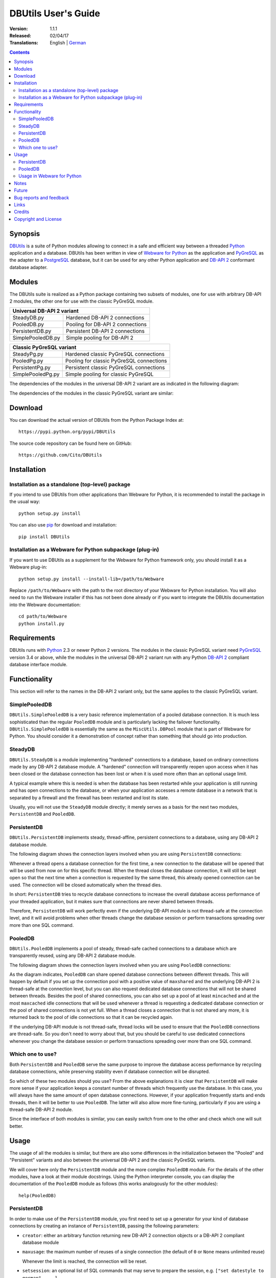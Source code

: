 ﻿DBUtils User's Guide
++++++++++++++++++++

:Version: 1.1.1
:Released: 02/04/17
:Translations: English | German_

.. _German: UsersGuide.de.html

.. contents:: Contents


Synopsis
========

DBUtils_ is a suite of Python modules allowing to connect in a safe and
efficient way between a threaded Python_ application and a database. DBUtils
has been written in view of `Webware for Python`_ as the application and
PyGreSQL_ as the adapter to a PostgreSQL_ database, but it can be used
for any other Python application and `DB-API 2`_ conformant database adapter.


Modules
=======

The DBUtils suite is realized as a Python package containing
two subsets of modules, one for use with arbitrary DB-API 2 modules,
the other one for use with the classic PyGreSQL module.

+-------------------+------------------------------------------+
| Universal DB-API 2 variant                                   |
+===================+==========================================+
| SteadyDB.py       | Hardened DB-API 2 connections            |
+-------------------+------------------------------------------+
| PooledDB.py       | Pooling for DB-API 2 connections         |
+-------------------+------------------------------------------+
| PersistentDB.py   | Persistent DB-API 2 connections          |
+-------------------+------------------------------------------+
| SimplePooledDB.py | Simple pooling for DB-API 2              |
+-------------------+------------------------------------------+

+-------------------+------------------------------------------+
| Classic PyGreSQL variant                                     |
+===================+==========================================+
| SteadyPg.py       | Hardened classic PyGreSQL connections    |
+-------------------+------------------------------------------+
| PooledPg.py       | Pooling for classic PyGreSQL connections |
+-------------------+------------------------------------------+
| PersistentPg.py   | Persistent classic PyGreSQL connections  |
+-------------------+------------------------------------------+
| SimplePooledPg.py | Simple pooling for classic PyGreSQL      |
+-------------------+------------------------------------------+

The dependencies of the modules in the universal DB-API 2 variant
are as indicated in the following diagram:

.. image:: dbdep.gif

The dependencies of the modules in the classic PyGreSQL variant
are similar:

.. image:: pgdep.gif


Download
========

You can download the actual version of DBUtils from
the Python Package Index at::

  https://pypi.python.org/pypi/DBUtils

The source code repository can be found here on GitHub::

  https://github.com/Cito/DBUtils


Installation
============

Installation as a standalone (top-level) package
------------------------------------------------
If you intend to use DBUtils from other applications than Webware for Python,
it is recommended to install the package in the usual way::

  python setup.py install

You can also use `pip`_ for download and installation::

  pip install DBUtils

.. _pip: https://pip.pypa.io/

Installation as a Webware for Python subpackage (plug-in)
---------------------------------------------------------
If you want to use DBUtils as a supplement for the Webware for Python
framework only, you should install it as a Webware plug-in::

  python setup.py install --install-lib=/path/to/Webware

Replace ``/path/to/Webware`` with the path to the root directory of
your Webware for Python installation. You will also need to run the
Webware installer if this has not been done already or if you want to
integrate the DBUtils documentation into the Webware documentation::

  cd path/to/Webware
  python install.py


Requirements
============

DBUtils runs with Python_ 2.3 or newer Python 2 versions. The modules in
the classic PyGreSQL variant need PyGreSQL_ version 3.4 or above, while the
modules in the universal DB-API 2 variant run with any Python `DB-API 2`_
compliant database interface module.


Functionality
=============

This section will refer to the names in the DB-API 2 variant only,
but the same applies to the classic PyGreSQL variant.

SimplePooledDB
--------------
``DBUtils.SimplePooledDB`` is a very basic reference implementation of
a pooled database connection. It is much less sophisticated than the
regular ``PooledDB`` module and is particularly lacking the failover
functionality. ``DBUtils.SimplePooledDB`` is essentially the same as
the ``MiscUtils.DBPool`` module that is part of Webware for Python.
You should consider it a demonstration of concept rather than something
that should go into production.

SteadyDB
--------
``DBUtils.SteadyDB`` is a module implementing "hardened" connections
to a database, based on ordinary connections made by any DB-API 2
database module. A "hardened" connection will transparently reopen upon
access when it has been closed or the database connection has been lost
or when it is used more often than an optional usage limit.

A typical example where this is needed is when the database has been
restarted while your application is still running and has open connections
to the database, or when your application accesses a remote database in
a network that is separated by a firewall and the firewall has been
restarted and lost its state.

Usually, you will not use the ``SteadyDB`` module directly; it merely serves
as a basis for the next two modules, ``PersistentDB`` and ``PooledDB``.

PersistentDB
------------
``DBUtils.PersistentDB`` implements steady, thread-affine, persistent
connections to a database, using any DB-API 2 database module.

The following diagram shows the connection layers involved when you
are using ``PersistentDB`` connections:

.. image:: persist.gif

Whenever a thread opens a database connection for the first time, a new
connection to the database will be opened that will be used from now on
for this specific thread. When the thread closes the database connection,
it will still be kept open so that the next time when a connection is
requested by the same thread, this already opened connection can be used.
The connection will be closed automatically when the thread dies.

In short: ``PersistentDB`` tries to recycle database connections to
increase the overall database access performance of your threaded application,
but it makes sure that connections are never shared between threads.

Therefore, ``PersistentDB`` will work perfectly even if the underlying
DB-API module is not thread-safe at the connection level, and it will
avoid problems when other threads change the database session or perform
transactions spreading over more than one SQL command.

PooledDB
--------
``DBUtils.PooledDB`` implements a pool of steady, thread-safe cached
connections to a database which are transparently reused, using any
DB-API 2 database module.

The following diagram shows the connection layers involved when you
are using ``PooledDB`` connections:

.. image:: pool.gif

As the diagram indicates, ``PooledDB`` can share opened database connections
between different threads. This will happen by default if you set up the
connection pool with a positive value of ``maxshared`` and the underlying
DB-API 2 is thread-safe at the connection level, but you can also request
dedicated database connections that will not be shared between threads.
Besides the pool of shared connections, you can also set up a pool of
at least ``mincached`` and at the most ``maxcached`` idle connections that
will be used whenever a thread is requesting a dedicated database connection
or the pool of shared connections is not yet full. When a thread closes a
connection that is not shared any more, it is returned back to the pool of
idle connections so that it can be recycled again.

If the underlying DB-API module is not thread-safe, thread locks will be
used to ensure that the ``PooledDB`` connections are thread-safe. So you
don't need to worry about that, but you should be careful to use dedicated
connections whenever you change the database session or perform transactions
spreading over more than one SQL command.

Which one to use?
-----------------
Both ``PersistentDB`` and ``PooledDB`` serve the same purpose to improve
the database access performance by recycling database connections, while
preserving stability even if database connection will be disrupted.

So which of these two modules should you use? From the above explanations
it is clear that ``PersistentDB`` will make more sense if your application
keeps a constant number of threads which frequently use the database. In
this case, you will always have the same amount of open database connections.
However, if your application frequently starts and ends threads, then it
will be better to use ``PooledDB``. The latter will also allow more
fine-tuning, particularly if you are using a thread-safe DB-API 2 module.

Since the interface of both modules is similar, you can easily switch from
one to the other and check which one will suit better.


Usage
=====

The usage of all the modules is similar, but there are also some differences
in the initialization between the "Pooled" and "Persistent" variants and also
between the universal DB-API 2 and the classic PyGreSQL variants.

We will cover here only the ``PersistentDB`` module and the more complex
``PooledDB`` module. For the details of the other modules, have a look
at their module docstrings. Using the Python interpreter console, you can
display the documentation of the ``PooledDB`` module as follows (this
works analogously for the other modules)::

  help(PooledDB)

PersistentDB
------------
In order to make use of the ``PersistentDB`` module, you first need to set
up a generator for your kind of database connections by creating an instance
of ``PersistentDB``, passing the following parameters:

* ``creator``: either an arbitrary function returning new DB-API 2
  connection objects or a DB-API 2 compliant database module

* ``maxusage``: the maximum number of reuses of a single connection
  (the default of ``0`` or ``None`` means unlimited reuse)

  Whenever the limit is reached, the connection will be reset.

* ``setsession``: an optional list of SQL commands that may serve to
  prepare the session, e.g. ``["set datestyle to german", ...]``

* ``failures``: an optional exception class or a tuple of exception classes
  for which the connection failover mechanism shall be applied,
  if the default (OperationalError, InternalError) is not adequate

* ``ping``: an optional flag controlling when connections are checked
  with the ``ping()`` method if such a method is available
  (``0`` = ``None`` = never, ``1`` = default = whenever it is requested,
  ``2`` = when a cursor is created, ``4`` = when a query is executed,
  ``7`` = always, and all other bit combinations of these values)

* ``closeable``: if this is set to true, then closing connections will
  be allowed, but by default this will be silently ignored

* ``threadlocal``: an optional class for representing thread-local data
  that will be used instead of our Python implementation
  (threading.local is faster, but cannot be used in all cases)

* The creator function or the connect function of the DB-API 2 compliant
  database module specified as the creator will receive any additional
  parameters such as the host, database, user, password etc. You may
  choose some or all of these parameters in your own creator function,
  allowing for sophisticated failover and load-balancing mechanisms.

For instance, if you are using ``pgdb`` as your DB-API 2 database module and
want every connection to your local database ``mydb`` to be reused 1000 times::

  import pgdb  # import used DB-API 2 module
  from DBUtils.PersistentDB import PersistentDB
  persist = PersistentDB(pgdb, 1000, database='mydb')

Once you have set up the generator with these parameters, you can request
database connections of that kind::

  db = persist.connection()

You can use these connections just as if they were ordinary DB-API 2
connections. Actually what you get is the hardened ``SteadyDB`` version of
the underlying DB-API 2 connection.

Closing a persistent connection with ``db.close()`` will be silently
ignored since it would be reopened at the next usage anyway and
contrary to the intent of having persistent connections. Instead,
the connection will be automatically closed when the thread dies.
You can change this behavior be setting the ``closeable`` parameter.

Note that you need to explicitly start transactions by calling the
``begin()`` method. This ensures that the transparent reopening will be
suspended until the end of the transaction, and that the connection
will be rolled back before being reused by the same thread.

By setting the ``threadlocal`` parameter to ``threading.local``, getting
connections may become a bit faster, but this may not work in all
environments (for instance, ``mod_wsgi`` is known to cause problems
since it clears the ``threading.local`` data between requests).

PooledDB
--------
In order to make use of the ``PooledDB`` module, you first need to set up the
database connection pool by creating an instance of ``PooledDB``, passing the
following parameters:

* ``creator``: either an arbitrary function returning new DB-API 2
  connection objects or a DB-API 2 compliant database module

* ``mincached`` : the initial number of idle connections in the pool
  (the default of ``0`` means no connections are made at startup)

* ``maxcached``: the maximum number of idle connections in the pool
  (the default value of ``0`` or ``None`` means unlimited pool size)

* ``maxshared``: maximum number of shared connections allowed
  (the default value of ``0`` or ``None`` means all connections are dedicated)

  When this maximum number is reached, connections are shared if they
  have been requested as shareable.

* ``maxconnections``: maximum number of connections generally allowed
  (the default value of ``0`` or ``None`` means any number of connections)

* ``blocking``: determines behavior when exceeding the maximum

  If this is set to true, block and wait until the number of
  connections decreases, but by default an error will be reported.

* ``maxusage``: maximum number of reuses of a single connection
  (the default of ``0`` or ``None`` means unlimited reuse)

  When this maximum usage number of the connection is reached,
  the connection is automatically reset (closed and reopened).

* ``setsession``: an optional list of SQL commands that may serve to
  prepare the session, e.g. ``["set datestyle to german", ...]``

* ``reset``: how connections should be reset when returned to the pool
  (``False`` or ``None`` to rollback transcations started with ``begin()``,
  the default value ``True`` always issues a rollback for safety's sake)

* ``failures``: an optional exception class or a tuple of exception classes
  for which the connection failover mechanism shall be applied,
  if the default (OperationalError, InternalError) is not adequate

* ``ping``: an optional flag controlling when connections are checked
  with the ``ping()`` method if such a method is available
  (``0`` = ``None`` = never, ``1`` = default = whenever fetched from the pool,
  ``2`` = when a cursor is created, ``4`` = when a query is executed,
  ``7`` = always, and all other bit combinations of these values)

* The creator function or the connect function of the DB-API 2 compliant
  database module specified as the creator will receive any additional
  parameters such as the host, database, user, password etc. You may
  choose some or all of these parameters in your own creator function,
  allowing for sophisticated failover and load-balancing mechanisms.

For instance, if you are using ``pgdb`` as your DB-API 2 database module and
want a pool of at least five connections to your local database ``mydb``::

  import pgdb  # import used DB-API 2 module
  from DBUtils.PooledDB import PooledDB
  pool = PooledDB(pgdb, 5, database='mydb')

Once you have set up the connection pool you can request database connections
from that pool::

  db = pool.connection()

You can use these connections just as if they were ordinary DB-API 2
connections. Actually what you get is the hardened ``SteadyDB`` version of
the underlying DB-API 2 connection.

Please note that the connection may be shared with other threads by default
if you set a non-zero ``maxshared`` parameter and the DB-API 2 module allows
this. If you want to have a dedicated connection, use::

  db = pool.connection(shareable=False)

Instead of this, you can also get a dedicated connection as follows::

  db = pool.dedicated_connection()

If you don't need it any more, you should immediately return it to the
pool with ``db.close()``. You can get another connection in the same way.

*Warning:* In a threaded environment, never do the following::

  pool.connection().cursor().execute(...)

This would release the connection too early for reuse which may be fatal
if the connections are not thread-safe. Make sure that the connection
object stays alive as long as you are using it, like that::

  db = pool.connection()
  cur = db.cursor()
  cur.execute(...)
  res = cur.fetchone()
  cur.close()  # or del cur
  db.close()  # or del db

Note that you need to explicitly start transactions by calling the
``begin()`` method. This ensures that the connection will not be shared
with other threads, that the transparent reopening will be suspended
until the end of the transaction, and that the connection will be rolled
back before being given back to the connection pool.

Usage in Webware for Python
---------------------------
If you are using DBUtils in order to access a database from `Webware
for Python`_ servlets, you need to make sure that you set up your
database connection generators only once when the application starts,
and not every time a servlet instance is created. For this purpose,
you can add the necessary code to the module or class initialization
code of your base servlet class, or you can use the ``contextInitialize()``
function in the ``__init__.py`` script of your application context.

The directory ``Examples`` that is part of the DButils distribution
contains an example context for Webware for Python that uses a small
demo database designed to track the attendees for a series of seminars
(the idea for this example has been taken from the article
"`The Python DB-API`_" by Andrew Kuchling).

The example context can be configured by either creating a config file
``Configs/Database.config`` or by directly changing the default parameters
in the example servlet ``Examples/DBUtilsExample.py``. This way you can
set an appropriate database user and password, and you can choose the
underlying database module (PyGreSQL classic or any DB-API 2 module).
If the setting ``maxcached`` is present, then the example servlet will use
the "Pooled" variant, otherwise it will use the "Persistent" variant.


Notes
=====
If you are using one of the popular object-relational mappers SQLObject_
or SQLAlchemy_, you won't need DBUtils, since they come with their own
connection pools. SQLObject 2 (SQL-API) is actually borrowing some code
from DBUtils to split the pooling out into a separate layer.

Also note that when you are using a solution like the Apache webserver
with mod_python_ or mod_wsgi_, then your Python code will be usually run
in the context of the webserver's child processes. So if you are using
the ``PooledDB`` module, and several of these child processes are running,
you will have as much database connection pools. If these processes are
running many threads, this may still be a reasonable approach, but if these
processes don't spawn more than one worker thread, as in the case of Apache's
"prefork" multi-processing module, this approach does not make sense.
If you're running such a configuration, you should resort to a middleware
for connection pooling that supports multi-processing, such as pgpool_
or pgbouncer_ for the PostgreSQL database.


Future
======
Some ideas for future improvements:

* Alternatively to the maximum number of uses of a connection,
  implement a maximum time to live for connections.
* Create modules ``MonitorDB`` and ``MonitorPg`` that will run in a separate
  thread, monitoring the pool of the idle connections and maybe also the
  shared connections respectively the thread-affine connections. If a
  disrupted connection is detected, then it will be reestablished automatically
  by the monitoring thread. This will be useful in a scenario where a database
  powering a website is restarted during the night. Without the monitoring
  thread, the users would experience a slight delay in the next morning,
  because only then, the disrupted database connections will be detected and
  the pool will be rebuilt. With the monitoring thread, this will already
  happen during the night, shortly after the disruption.
  The monitoring thread could also be configured to generally recreate
  the connection pool every day shortly before the users arrive.
* Optionally log usage, bad connections and exceeding of limits.


Bug reports and feedback
========================
Please send bug reports, patches and feedback directly to the author
(using the email address given below).

If there are Webware related problems, these can also be discussed in
the `Webware for Python mailing list`_.


Links
=====
Some links to related and alternative software:

* DBUtils_
* Python_
* `Webware for Python`_ framework
* Python `DB-API 2`_
* PostgreSQL_ database
* PyGreSQL_ Python adapter for PostgreSQL
* pgpool_ middleware for PostgreSQL connection pooling
* pgbouncer_ lightweight PostgreSQL connection pooling
* SQLObject_ object-relational mapper
* SQLAlchemy_ object-relational mapper

.. _DBUtils: https://github.com/Cito/DBUtils
.. _Python: https://www.python.org
.. _Webware for Python: https://cito.github.io/w4py/
.. _Webware for Python mailing list: https://lists.sourceforge.net/lists/listinfo/webware-discuss
.. _DB-API 2: https://www.python.org/dev/peps/pep-0249/
.. _The Python DB-API: http://www.linuxjournal.com/article/2605
.. _PostgresQL: https://www.postgresql.org/
.. _PyGreSQL: http://www.pygresql.org/
.. _SQLObject: http://www.sqlobject.org/
.. _SQLAlchemy: http://www.sqlalchemy.org
.. _Apache: http://httpd.apache.org/
.. _mod_python: http://modpython.org/
.. _mod_wsgi: https://github.com/GrahamDumpleton/mod_wsgi
.. _pgpool: http://www.pgpool.net/
.. _pgbouncer: https://pgbouncer.github.io/


Credits
=======

:Author: Christoph Zwerschke <cito@online.de>

:Contributions: DBUtils uses code, input and suggestions made by
  Ian Bicking, Chuck Esterbrook (Webware for Python), Dan Green (DBTools),
  Jay Love, Michael Palmer, Tom Schwaller, Geoffrey Talvola,
  Warren Smith (DbConnectionPool), Ezio Vernacotola, Jehiah Czebotar,
  Matthew Harriger, Gregory Piñero and Josef van Eenbergen.


Copyright and License
=====================

Copyright © 2005-2017 by Christoph Zwerschke.
All Rights Reserved.

DBUtils is free and open source software,
licensed under the `MIT license`__.

__ https://opensource.org/licenses/MIT
